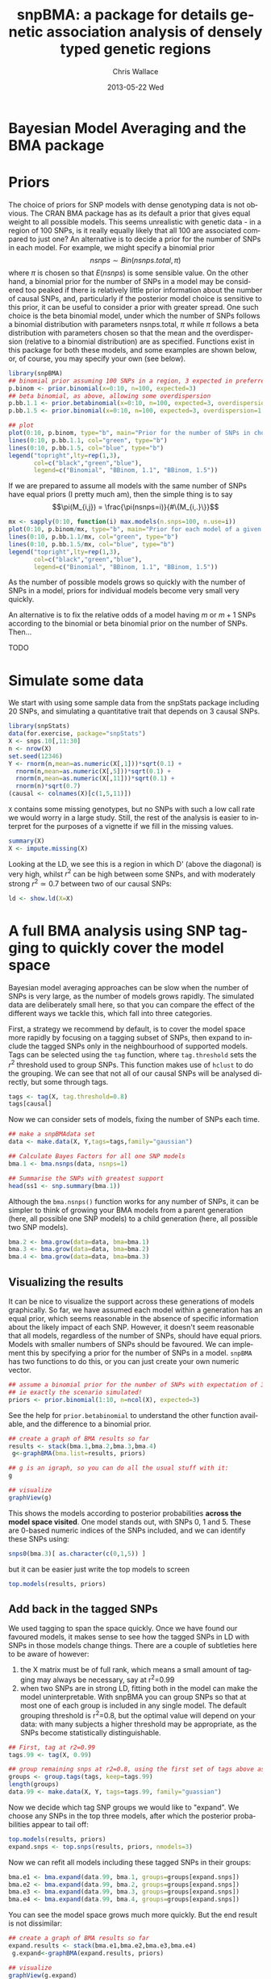 #+TITLE:     snpBMA: a package for details genetic association analysis of densely typed genetic regions
#+AUTHOR:    Chris Wallace
#+EMAIL:     chris.wallace@cimr.cam.ac.uk
#+DATE:      2013-05-22 Wed
#+DESCRIPTION:
#+KEYWORDS:
#+LANGUAGE:  en
#+OPTIONS:   H:3 num:t toc:t \n:nil @:t ::t |:t ^:t -:t f:t *:t <:t
#+OPTIONS:   TeX:t LaTeX:t skip:nil d:(not LOGBOOK) todo:t pri:nil tags:t

#+EXPORT_SELECT_TAGS: export
#+EXPORT_EXCLUDE_TAGS: noexport
#+LINK_UP:   
#+LINK_HOME: 
#+XSLT:

#+latex_header: \usepackage{fullpage}
#+latex: %\VignetteIndexEntry{snpBMA analysis}

#+begin_html
<!--
%\VignetteEngine{knitr}
%\VignetteIndexEntry{snpBMA analysis}
-->
#+end_html

* Bayesian Model Averaging and the BMA package

* Priors

The choice of priors for SNP models with dense genotyping data is not
obvious.  The CRAN BMA package has as its default a prior that gives
equal weight to all possible models.  This seems unrealistic with
genetic data - in a region of 100 SNPs, is it really equally likely
that all 100 are associated compared to just one?  An alternative is
to decide a prior for the number of SNPs in each model.  For example,
we might specify a binomial prior $$nsnps \sim Bin(nsnps.total, \pi)$$
where $\pi$ is chosen so that $E(nsnps)$ is some sensible value.  On
the other hand, a binomial prior for the number of SNPs in a model may
be considered too peaked if there is relatively little prior
information about the number of causal SNPs, and, particularly if the
posterior model choice is sensitive to this prior, it can be useful to
consider a prior with greater spread.  One such choice is the beta
binomial model, under which the number of SNPs follows a binomial
distribution with parameters nsnps.total, $\pi$ while $\pi$ follows a
beta distribution with parameters chosen so that the mean and the
overdispersion (relative to a binomial distribution) are as specified.
Functions exist in this package for both these models, and some
examples are shown below, or, of course, you may specify your own
(see below).

#+begin_src R :ravel fig=TRUE
library(snpBMA)
## binomial prior assuming 100 SNPs in a region, 3 expected in preferred model
p.binom <- prior.binomial(x=0:10, n=100, expected=3)
## beta binomial, as above, allowing some overdispersion
p.bb.1.1 <- prior.betabinomial(x=0:10, n=100, expected=3, overdispersion=1.1)
p.bb.1.5 <- prior.binomial(x=0:10, n=100, expected=3, overdispersion=1.5)

## plot
plot(0:10, p.binom, type="b", main="Prior for the number of SNPs in chosen model")
lines(0:10, p.bb.1.1, col="green", type="b")
lines(0:10, p.bb.1.5, col="blue", type="b")
legend("topright",lty=rep(1,3), 
       col=c("black","green","blue"), 
       legend=c("Binomial", "BBinom, 1.1", "BBinom, 1.5"))
#+end_src

If we are prepared to assume all models with the same number of SNPs have equal priors (I pretty much am), then the simple thing is to say 
$$\pi(M_{i,j}) = \frac{\pi(nsnps=i)}{#\{M_{i,.}\}}$$


#+BEGIN_SRC R
mx <- sapply(0:10, function(i) max.models(n.snps=100, n.use=i))
plot(0:10, p.binom/mx, type="b", main="Prior for each model of a given size")
lines(0:10, p.bb.1.1/mx, col="green", type="b")
lines(0:10, p.bb.1.5/mx, col="blue", type="b")
legend("topright",lty=rep(1,3), 
       col=c("black","green","blue"), 
       legend=c("Binomial", "BBinom, 1.1", "BBinom, 1.5"))
#+END_SRC

As the number of possible models grows so quickly with the number of SNPs in a model, priors for individual models become very small very quickly.

An alternative is to fix the relative odds of a model having $m$ or $m+1$ SNPs according to the binomial or beta binomial prior on the number of SNPs.
Then...

TODO




* Simulate some data

We start with using some sample data from the snpStats package
including 20 SNPs, and simulating a quantitative trait that depends
on 3 causal SNPs.

#+begin_src R :ravel
library(snpStats)
data(for.exercise, package="snpStats")
X <- snps.10[,11:30]
n <- nrow(X)
set.seed(12346)
Y <- rnorm(n,mean=as.numeric(X[,1]))*sqrt(0.1) +
  rnorm(n,mean=as.numeric(X[,5]))*sqrt(0.1) +
  rnorm(n,mean=as.numeric(X[,11]))*sqrt(0.1) +
  rnorm(n)*sqrt(0.7)
(causal <- colnames(X)[c(1,5,11)])
#+end_src

=X= contains some missing genotypes, but no SNPs with such a low call
rate we would worry in a large study.  Still, the rest of the analysis
is easier to interpret for the purposes of a vignette if we fill in
the missing values.

#+BEGIN_SRC R
summary(X)
X <- impute.missing(X)
#+END_SRC

Looking at the LD, we see this is a region in which D' (above the
diagonal) is very high, whilst $r^2$ can be high between some SNPs,
and with moderately strong $r^2 \simeq 0.7$ between two of our causal
SNPs:
#+begin_src R :ravel fig=TRUE
ld <- show.ld(X=X)
#+end_src

* A full BMA analysis using SNP tagging to quickly cover the model space
Bayesian model averaging approaches can be slow when the number of
SNPs is very large, as the number of models grows rapidly.  The
simulated data are deliberately small here, so that you can compare
the effect of the different ways we tackle this, which fall into three
categories.

First, a strategy we recommend by default, is to cover the model space
more rapidly by focusing on a tagging subset of SNPs, then expand to
include the tagged SNPs only in the neighbourhood of supported models.
Tags can be selected using the =tag= function, where =tag.threshold=
sets the $r^2$ threshold used to group SNPs.  This function makes use
of =hclust= to do the grouping.  We can see that not all of our causal
SNPs will be analysed directly, but some through tags.

#+begin_src R 
tags <- tag(X, tag.threshold=0.8)
tags[causal]
#+end_src

Now we can consider sets of models, fixing the number of SNPs each
time.  

#+begin_src R
## make a snpBMAdata set
data <- make.data(X, Y,tags=tags,family="gaussian")

## Calculate Bayes Factors for all one SNP models
bma.1 <- bma.nsnps(data, nsnps=1)

## Summarise the SNPs with greatest support
head(ss1 <- snp.summary(bma.1))
#+end_src

Although the =bma.nsnps()= function works for any
number of SNPs, it can be simpler to think of growing your BMA models
from a parent generation (here, all possible one SNP models) to a
child generation (here, all possible two SNP models).  

#+BEGIN_SRC R
bma.2 <- bma.grow(data=data, bma=bma.1)
bma.3 <- bma.grow(data=data, bma=bma.2)
bma.4 <- bma.grow(data=data, bma=bma.3)
#+END_SRC

** Visualizing the results

It can be nice to visualize the support across these generations of
models graphically.  So far, we have assumed each model within a
generation has an equal prior, which seems reasonable in the absence
of specific information about the likely impact of each SNP.
However, it doesn't seem reasonable that all models, regardless of
the number of SNPs, should have equal priors.  Models with smaller
numbers of SNPs should be favoured.  We can implement this by
specifying a prior for the number of SNPs in a model.  =snpBMA= has
two functions to do this, or you can just create your own numeric vector.

#+begin_src R
## assume a binomial prior for the number of SNPs with expectation of 3 causal SNPs
## ie exactly the scenario simulated!
priors <- prior.binomial(1:10, n=ncol(X), expected=3)
#+end_src

See the help for =prior.betabinomial= to understand the other
function available, and the difference to a binomial prior.

#+BEGIN_SRC R :ravel fig=TRUE
## create a graph of BMA results so far
results <- stack(bma.1,bma.2,bma.3,bma.4)
 g<-graphBMA(bma.list=results, priors)

## g is an igraph, so you can do all the usual stuff with it:
g

## visualize
graphView(g)
#+END_SRC

This shows the models according to posterior probabilities *across the
model space visited*.  One model stands out, with SNPs 0, 1 and 5.
These are 0-based numeric indices of the SNPs included, and we can
identify these SNPs using:

#+BEGIN_SRC R
snps0(bma.3)[ as.character(c(0,1,5)) ]
#+END_SRC

but it can be easier just write the top models to screen
#+BEGIN_SRC R
top.models(results, priors)
#+END_SRC


** Add back in the tagged SNPs
We used tagging to span the space quickly.  Once we have found our
favoured models, it makes sense to see how the tagged SNPs in LD with
SNPs in those models change things.  There are a couple of subtleties
here to be aware of however:

1. the X matrix must be of full rank, which means a small amount of
   tagging may always be necessary, say at r^2=0.99
2. when two SNPs are in strong LD, fitting both in the model can make
   the model uninterpretable.  With snpBMA you can group SNPs so that
   at most one of each group is included in any single model.  The
   default grouping threshold is r^2=0.8, but the optimal value will
   depend on your data: with many subjects a higher threshold may be
   appropriate, as the SNPs become statistically distinguishable.

#+BEGIN_SRC R
## First, tag at r2=0.99
tags.99 <- tag(X, 0.99)

## group remaining snps at r2=0.8, using the first set of tags above as indices
groups <- group.tags(tags, keep=tags.99)
length(groups)
data.99 <- make.data(X, Y, tags=tags.99, family="guassian")
#+END_SRC

Now we decide which tag SNP groups we would like to "expand".  We
choose any SNPs in the top three models, after which the posterior
probabilities appear to tail off:

#+BEGIN_SRC R
top.models(results, priors)
expand.snps <- top.snps(results, priors, nmodels=3)
#+END_SRC

Now we can refit all models including these tagged SNPs in their
groups:
#+BEGIN_SRC R
bma.e1 <- bma.expand(data.99, bma.1, groups=groups[expand.snps])
bma.e2 <- bma.expand(data.99, bma.2, groups=groups[expand.snps])
bma.e3 <- bma.expand(data.99, bma.3, groups=groups[expand.snps])
bma.e4 <- bma.expand(data.99, bma.4, groups=groups[expand.snps])
#+END_SRC

You can see the model space grows much more quickly.  But the end
result is not dissimilar:

#+BEGIN_SRC R :ravel fig=TRUE
## create a graph of BMA results so far
expand.results <- stack(bma.e1,bma.e2,bma.e3,bma.e4)
 g.expand<-graphBMA(expand.results, priors)

## visualize
graphView(g.expand)

top.models(expand.results, priors)
#+END_SRC

* Speedup 2: excluding SNPs with low single SNP support

An additional, fairly brute force, way to prune the model space is to
exclude all SNPs with very limited single SNP support.  In this case,
we drop SNPs that have a 2 log Bayes Factor (versus the null model
with no SNPs) < 2.2, a threshold previously described as "weak
support" (TODO:REF).

#+begin_src R
## define the list of SNPs to drop
max.bf <- apply(ss1,1,max)
snps.drop <- rownames(ss1)[ max.bf < 2.2 ]
snps.drop
#+end_src

Then we can assess all two SNP models excluding those in snps.drop.  We
will also analyse the complete set of data, so the two approaches can
be compared.  To do this, we
need to prune the snps included in the =bma.1= object and the =data= object.

#+begin_src R
## generate a new set of tags and snpBMAdata object
tags <- tags[!(tags %in% snps.drop)]
data2 <- make.data(X, Y,tags=tags,family="gaussian")

bma.2 <- bma.nsnps(data, nsnps=2)
bma.2d <- bma.nsnps(data2, nsnps=2)

## compare top models
top.models(bma.2)
top.models(bma.2d)
#+end_src


* Speedup 3: excluding unlikely models without visiting them
Models with two or more SNPs can be thought of as children of many
parent models.  If a two SNP model contains SNPs A and B, then its
parents are the single SNP models containing either A or B.  Each
parent model has many potential children.  Thus the model space can
be partitioned into generations, with each generation containing a
fixed number of SNPs.  Any two or more SNP model can be reached via
multiple paths in this model space.

\cite{madigan94} proposed that where child models had a parent with
greater support than the child, no further "grandchild" models would
be worth considering.  This is quite a broad pruning.  We choose to
implement a variation where the future generation models are excluded
if a child model has a parent model with $f$-fold greater support,
and have set the default at $f=10$.

Here, we compare the child and parent models in =bma.1= and =bma.2d=
to determine the set of models we will not explore.  One way to
implement this would be to determine all the possible three SNP
models, then delete those that are children of the dropped models.
But a faster way is to drop these models from the =bma2= object, then
use =bma.grow()= to automatically fit all the child models of those
which remain.

#+NAME: BMA3
#+BEGIN_SRC R
priors <- prior.binomial(1:10, n=ncol(X), expected=3)

## prune the bma.2d object
bma.2dd <- models.prune(parents=bma.1, children=bma.2d, 
                        prior.parents=priors[1],
                        prior.children=priors[2])

## grow the BMA to a third generation
bma.3dd <- bma.grow(data2, bma.2dd)

## for comparison, without pruning, we could use tagging only...
bma.3 <- bma.nsnps(data, nsnps=3)

## ... or tagging + excluding poorly supported single SNPs
bma.3d <- bma.nsnps(data2, nsnps=3)

## this should be the same as growing from the bma.2d object
bma.3d2 <- bma.grow(data2, bma.2d)

top.models(bma.3d)
top.models(bma.3d2)
#+END_SRC


* Automating the analysis

There are a lot of steps above.  It's good to understand the detail
of how we approach the problem, but once you understand it, it can be
tedious to run each step.  We have a function, =bma.auto()=, that
should automate much of this.

TODO!!!

#+begin_src LATEX
\bibliographystyle{plain}
\bibliography{ProbePosition}
#+end_src

